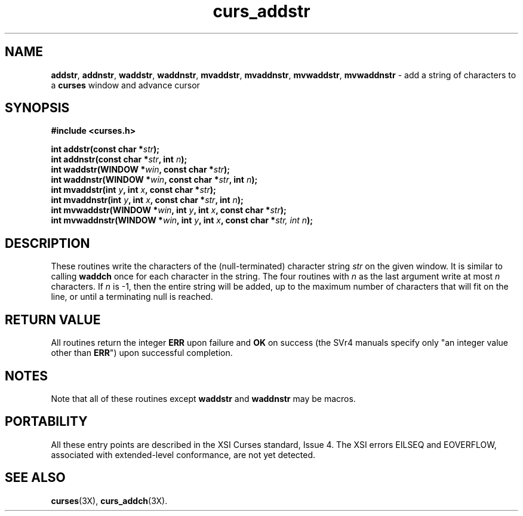 .\"***************************************************************************
.\" Copyright (c) 1998-2000,2003 Free Software Foundation, Inc.              *
.\"                                                                          *
.\" Permission is hereby granted, free of charge, to any person obtaining a  *
.\" copy of this software and associated documentation files (the            *
.\" "Software"), to deal in the Software without restriction, including      *
.\" without limitation the rights to use, copy, modify, merge, publish,      *
.\" distribute, distribute with modifications, sublicense, and/or sell       *
.\" copies of the Software, and to permit persons to whom the Software is    *
.\" furnished to do so, subject to the following conditions:                 *
.\"                                                                          *
.\" The above copyright notice and this permission notice shall be included  *
.\" in all copies or substantial portions of the Software.                   *
.\"                                                                          *
.\" THE SOFTWARE IS PROVIDED "AS IS", WITHOUT WARRANTY OF ANY KIND, EXPRESS  *
.\" OR IMPLIED, INCLUDING BUT NOT LIMITED TO THE WARRANTIES OF               *
.\" MERCHANTABILITY, FITNESS FOR A PARTICULAR PURPOSE AND NONINFRINGEMENT.   *
.\" IN NO EVENT SHALL THE ABOVE COPYRIGHT HOLDERS BE LIABLE FOR ANY CLAIM,   *
.\" DAMAGES OR OTHER LIABILITY, WHETHER IN AN ACTION OF CONTRACT, TORT OR    *
.\" OTHERWISE, ARISING FROM, OUT OF OR IN CONNECTION WITH THE SOFTWARE OR    *
.\" THE USE OR OTHER DEALINGS IN THE SOFTWARE.                               *
.\"                                                                          *
.\" Except as contained in this notice, the name(s) of the above copyright   *
.\" holders shall not be used in advertising or otherwise to promote the     *
.\" sale, use or other dealings in this Software without prior written       *
.\" authorization.                                                           *
.\"***************************************************************************
.\"
.\" $Id: curs_addstr.3x,v 1.11 2003/12/27 18:51:15 tom Exp $
.\" $DragonFly: src/lib/libncurses/man/curs_addstr.3,v 1.1 2005/03/12 19:13:54 eirikn Exp $
.TH curs_addstr 3X ""
.SH NAME
\fBaddstr\fR,
\fBaddnstr\fR,
\fBwaddstr\fR,
\fBwaddnstr\fR,
\fBmvaddstr\fR,
\fBmvaddnstr\fR,
\fBmvwaddstr\fR,
\fBmvwaddnstr\fR - add a string of characters to a \fBcurses\fR window and advance cursor
.SH SYNOPSIS
.nf
\fB#include <curses.h>\fR
.PP
\fBint addstr(const char *\fR\fIstr\fR\fB);\fR
.br
\fBint addnstr(const char *\fR\fIstr\fR\fB, int \fR\fIn\fR\fB);\fR
.br
\fBint waddstr(WINDOW *\fR\fIwin\fR\fB, const char *\fR\fIstr\fR\fB);\fR
.br
\fBint waddnstr(WINDOW *\fR\fIwin\fR\fB, const char *\fR\fIstr\fR\fB, int \fR\fIn\fR\fB);\fR
.br
\fBint mvaddstr(int \fR\fIy\fR\fB, int \fR\fIx\fR\fB, const char *\fR\fIstr\fR\fB);\fR
.br
\fBint mvaddnstr(int \fR\fIy\fR\fB, int \fR\fIx\fR\fB, const char *\fR\fIstr\fR\fB, int \fR\fIn\fR\fB);\fR
.br
\fBint mvwaddstr(WINDOW *\fR\fIwin\fR\fB, int \fR\fIy\fR\fB, int \fR\fIx\fR\fB, const char *\fR\fIstr\fR\fB);\fR
.br
\fBint mvwaddnstr(WINDOW *\fR\fIwin\fR\fB, int \fR\fIy\fR\fB, int \fR\fIx\fR\fB, const char *\fR\fIstr, int \fR\fIn\fR\fB);\fR
.fi
.SH DESCRIPTION
These routines write the characters of the (null-terminated) character string
\fIstr\fR on the given window.
It is similar to calling \fBwaddch\fR once for each character in the string.
The four routines with \fIn\fR as the last argument
write at most \fIn\fR characters.
If \fIn\fR is -1, then the entire string will be added,
up to the maximum number of characters that will fit on the line,
or until a terminating null is reached.
.SH RETURN VALUE
All routines return the integer \fBERR\fR upon failure and \fBOK\fR on success
(the SVr4 manuals specify only "an integer value other than \fBERR\fR") upon
successful completion.
.SH NOTES
Note that all of these routines except \fBwaddstr\fR and \fBwaddnstr\fR may be
macros.
.SH PORTABILITY
All these entry points are described in the XSI Curses standard, Issue 4.  The
XSI errors EILSEQ and EOVERFLOW, associated with extended-level conformance,
are not yet detected.
.SH SEE ALSO
\fBcurses\fR(3X), \fBcurs_addch\fR(3X).
.\"#
.\"# The following sets edit modes for GNU EMACS
.\"# Local Variables:
.\"# mode:nroff
.\"# fill-column:79
.\"# End:
